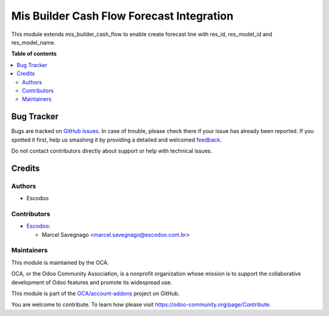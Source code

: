 ==========================================
Mis Builder Cash Flow Forecast Integration
==========================================

.. !!!!!!!!!!!!!!!!!!!!!!!!!!!!!!!!!!!!!!!!!!!!!!!!!!!!
   !! This file is generated by oca-gen-addon-readme !!
   !! changes will be overwritten.                   !!
   !!!!!!!!!!!!!!!!!!!!!!!!!!!!!!!!!!!!!!!!!!!!!!!!!!!!

.. |badge1| image:: https://img.shields.io/badge/maturity-Beta-yellow.png
    :target: https://odoo-community.org/page/development-status
    :alt: Beta
.. |badge2| image:: https://img.shields.io/badge/licence-AGPL--3-blue.png
    :target: http://www.gnu.org/licenses/agpl-3.0-standalone.html
    :alt: License: AGPL-3
.. |badge3| image:: https://img.shields.io/badge/github-OCA%2Faccount--addons-lightgray.png?logo=github
    :target: https://github.com/OCA/account-addons/tree/14.0/mis_builder_cash_flow_forecast_integration
    :alt: OCA/account-addons
.. |badge4| image:: https://img.shields.io/badge/weblate-Translate%20me-F47D42.png
    :target: https://translation.odoo-community.org/projects/account-addons-14-0/account-addons-14-0-mis_builder_cash_flow_forecast_integration
    :alt: Translate me on Weblate

|badge1| |badge2| |badge3| |badge4| 

This module extends mis_builder_cash_flow to enable create forecast line with res_id, res_model_id and res_model_name.

**Table of contents**

.. contents::
   :local:

Bug Tracker
===========

Bugs are tracked on `GitHub Issues <https://github.com/OCA/account-addons/issues>`_.
In case of trouble, please check there if your issue has already been reported.
If you spotted it first, help us smashing it by providing a detailed and welcomed
`feedback <https://github.com/OCA/account-addons/issues/new?body=module:%20mis_builder_cash_flow_forecast_integration%0Aversion:%2014.0%0A%0A**Steps%20to%20reproduce**%0A-%20...%0A%0A**Current%20behavior**%0A%0A**Expected%20behavior**>`_.

Do not contact contributors directly about support or help with technical issues.

Credits
=======

Authors
~~~~~~~

* Escodoo

Contributors
~~~~~~~~~~~~

* `Escodoo <https://www.escodoo.com.br>`_:

  * Marcel Savegnago <marcel.savegnago@escodoo.com.br>

Maintainers
~~~~~~~~~~~

This module is maintained by the OCA.

.. image:: https://odoo-community.org/logo.png
   :alt: Odoo Community Association
   :target: https://odoo-community.org

OCA, or the Odoo Community Association, is a nonprofit organization whose
mission is to support the collaborative development of Odoo features and
promote its widespread use.

This module is part of the `OCA/account-addons <https://github.com/OCA/account-addons/tree/14.0/mis_builder_cash_flow_forecast_integration>`_ project on GitHub.

You are welcome to contribute. To learn how please visit https://odoo-community.org/page/Contribute.
